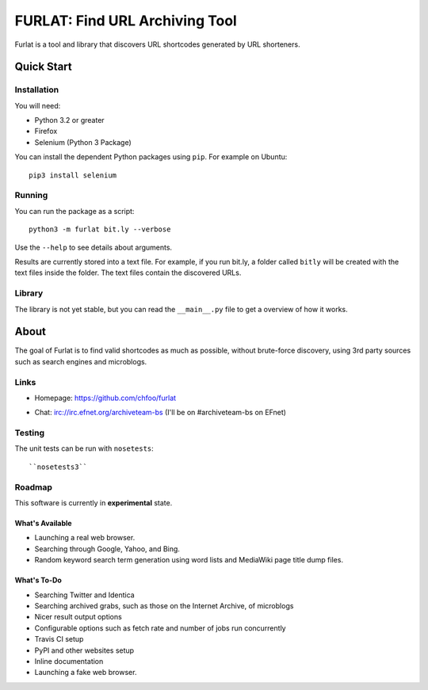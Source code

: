 ===============================
FURLAT: Find URL Archiving Tool
===============================

Furlat is a tool and library that discovers URL shortcodes generated by URL shorteners.


Quick Start
===========

Installation
++++++++++++

You will need:

* Python 3.2 or greater
* Firefox
* Selenium (Python 3 Package)

You can install the dependent Python packages using ``pip``. For example on Ubuntu::

    pip3 install selenium


Running
+++++++

You can run the package as a script::

    python3 -m furlat bit.ly --verbose

Use the ``--help`` to see details about arguments.

Results are currently stored into a text file. For example, if you run bit.ly, a folder called ``bitly`` will be created with the text files inside the folder. The text files contain the discovered URLs.


Library
+++++++

The library is not yet stable, but you can read the ``__main__.py`` file to get a overview of how it works.


About
=====

The goal of Furlat is to find valid shortcodes as much as possible, without brute-force discovery, using 3rd party sources such as search engines and microblogs. 


Links
+++++

* Homepage: https://github.com/chfoo/furlat

.. * Questions?: https://answers.launchpad.net/furlat

.. * Bugs?: https://github.com/chfoo/furlat/issues

.. * PyPI: https://pypi.python.org/pypi/furlat/

* Chat: irc://irc.efnet.org/archiveteam-bs (I'll be on #archiveteam-bs on EFnet)


Testing
+++++++

The unit tests can be run with ``nosetests``::

    ``nosetests3``


Roadmap
+++++++

This software is currently in **experimental** state.


What's Available
----------------

* Launching a real web browser.
* Searching through Google, Yahoo, and Bing.
* Random keyword search term generation using word lists and MediaWiki page title dump files.


What's To-Do
------------

* Searching Twitter and Identica
* Searching archived grabs, such as those on the Internet Archive, of microblogs
* Nicer result output options
* Configurable options such as fetch rate and number of jobs run concurrently
* Travis CI setup
* PyPI and other websites setup
* Inline documentation
* Launching a fake web browser.

